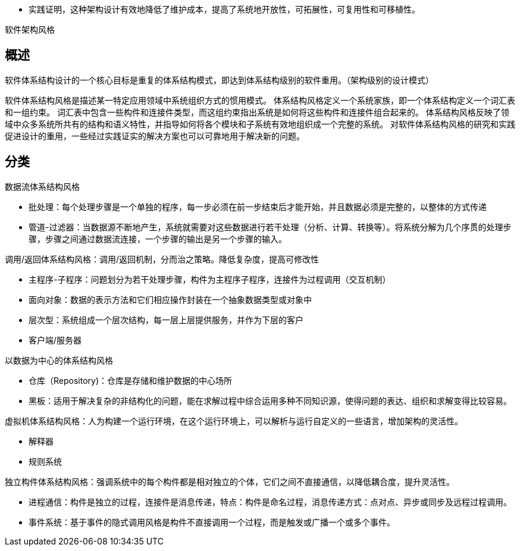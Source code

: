 * 实践证明，这种架构设计有效地降低了维护成本，提高了系统地开放性，可拓展性，可复用性和可移植性。



软件架构风格

== 概述
软件体系结构设计的一个核心目标是重复的体系结构模式，即达到体系结构级别的软件重用。（架构级别的设计模式）

软件体系结构风格是描述某一特定应用领域中系统组织方式的惯用模式。
体系结构风格定义一个系统家族，即一个体系结构定义一个词汇表和一组约束。
词汇表中包含一些构件和连接件类型，而这组约束指出系统是如何将这些构件和连接件组合起来的。
体系结构风格反映了领域中众多系统所共有的结构和语义特性，并指导如何将各个模块和子系统有效地组织成一个完整的系统。
对软件体系结构风格的研究和实践促进设计的重用，一些经过实践证实的解决方案也可以可靠地用于解决新的问题。

== 分类
.数据流体系结构风格
** 批处理：每个处理步骤是一个单独的程序，每一步必须在前一步结束后才能开始，并且数据必须是完整的，以整体的方式传递
** 管道-过滤器：当数据源不断地产生，系统就需要对这些数据进行若干处理（分析、计算、转换等）。将系统分解为几个序贯的处理步骤，步骤之间通过数据流连接，一个步骤的输出是另一个步骤的输入。

.调用/返回体系结构风格：调用/返回机制，分而治之策略。降低复杂度，提高可修改性
** 主程序-子程序：问题划分为若干处理步骤，构件为主程序子程序，连接件为过程调用（交互机制）
** 面向对象：数据的表示方法和它们相应操作封装在一个抽象数据类型或对象中
** 层次型：系统组成一个层次结构，每一层上层提供服务，并作为下层的客户
** 客户端/服务器

.以数据为中心的体系结构风格
** 仓库（Repository)：仓库是存储和维护数据的中心场所
** 黑板：适用于解决复杂的非结构化的问题，能在求解过程中综合运用多种不同知识源，使得问题的表达、组织和求解变得比较容易。

.虚拟机体系结构风格：人为构建一个运行环境，在这个运行环境上，可以解析与运行自定义的一些语言，增加架构的灵活性。
** 解释器
** 规则系统

.独立构件体系结构风格：强调系统中的每个构件都是相对独立的个体，它们之间不直接通信，以降低耦合度，提升灵活性。
** 进程通信：构件是独立的过程，连接件是消息传递，特点：构件是命名过程，消息传递方式：点对点、异步或同步及远程过程调用。
** 事件系统：基于事件的隐式调用风格是构件不直接调用一个过程，而是触发或广播一个或多个事件。



























